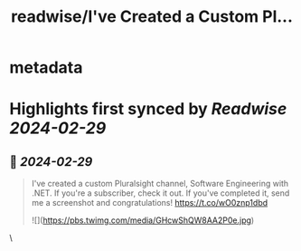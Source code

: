 :PROPERTIES:
:title: readwise/I've Created a Custom Pl...
:END:


* metadata
:PROPERTIES:
:author: [[ardalis on Twitter]]
:full-title: "I've Created a Custom Pl..."
:category: [[tweets]]
:url: https://twitter.com/ardalis/status/1762930876696920549
:image-url: https://pbs.twimg.com/profile_images/738068168137048065/jU9eXmoG.jpg
:END:

* Highlights first synced by [[Readwise]] [[2024-02-29]]
** 📌 [[2024-02-29]]
#+BEGIN_QUOTE
I've created a custom Pluralsight channel, Software Engineering with .NET. If you're a subscriber, check it out. If you've completed it, send me a screenshot and congratulations!
https://t.co/wO0znp1dbd 

![](https://pbs.twimg.com/media/GHcwShQW8AA2P0e.jpg) 
#+END_QUOTE\